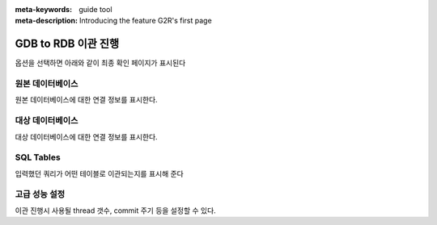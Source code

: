 :meta-keywords: guide tool
:meta-description: Introducing the feature G2R's first page

*******************************
GDB to RDB 이관 진행
*******************************

옵션을 선택하면 아래와 같이 최종 확인 페이지가 표시된다

.. image:: G2R_image/g2r_comfirmation.png

=====================
원본 데이터베이스
=====================

원본 데이터베이스에 대한 연결 정보를 표시한다.

=====================
대상 데이터베이스
=====================

대상 데이터베이스에 대한 연결 정보를 표시한다.

=====================
SQL Tables
=====================

입력했던 쿼리가 어떤 테이블로 이관되는지를 표시해 준다

===================
고급 성능 설정
===================

이관 진행시 사용될 thread 갯수, commit 주기 등을 설정할 수 있다.